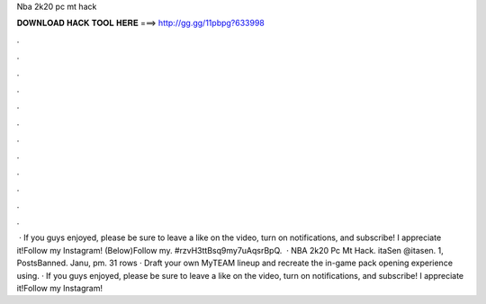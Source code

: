 Nba 2k20 pc mt hack

𝐃𝐎𝐖𝐍𝐋𝐎𝐀𝐃 𝐇𝐀𝐂𝐊 𝐓𝐎𝐎𝐋 𝐇𝐄𝐑𝐄 ===> http://gg.gg/11pbpg?633998

.

.

.

.

.

.

.

.

.

.

.

.

 · If you guys enjoyed, please be sure to leave a like on the video, turn on notifications, and subscribe! I appreciate it!Follow my Instagram! (Below)Follow my. #rzvH3ttBsq9my7uAqsrBpQ.  · NBA 2k20 Pc Mt Hack. itaSen @itasen. 1, PostsBanned. Janu, pm. 31 rows · Draft your own MyTEAM lineup and recreate the in-game pack opening experience using. · If you guys enjoyed, please be sure to leave a like on the video, turn on notifications, and subscribe! I appreciate it!Follow my Instagram!